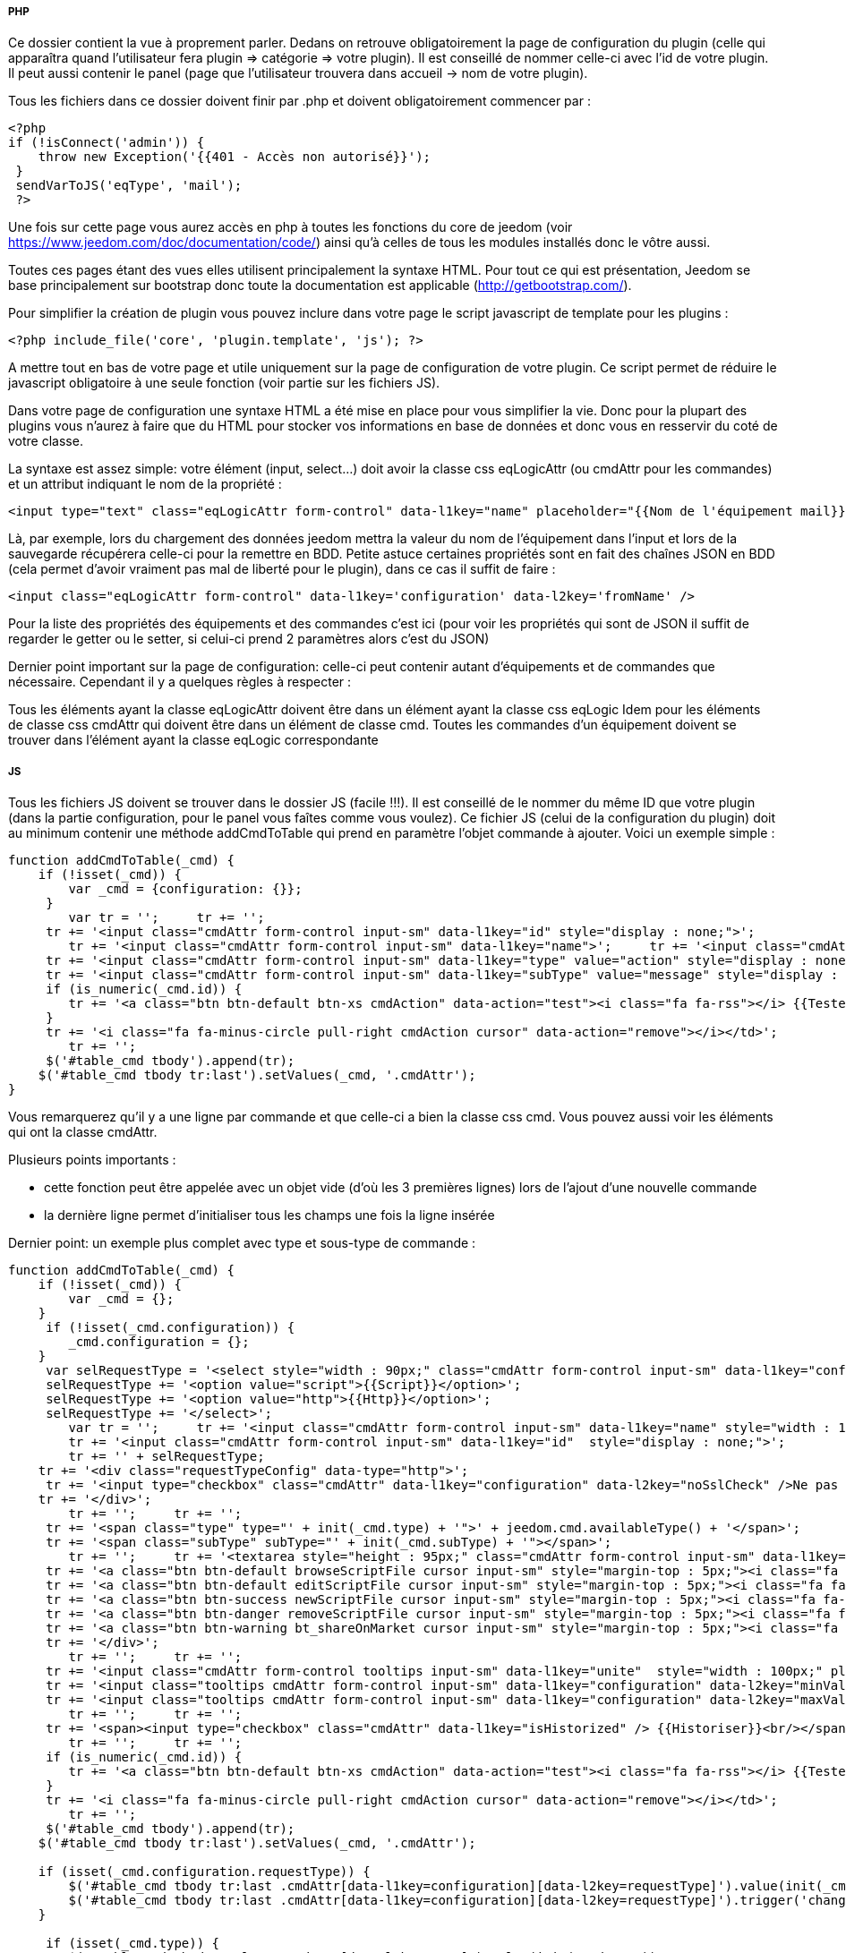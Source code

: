 ===== PHP
Ce dossier contient la vue à proprement parler. Dedans on retrouve obligatoirement la page de configuration du plugin (celle qui apparaîtra quand l'utilisateur fera plugin => catégorie => votre plugin). Il est conseillé de nommer celle-ci avec l'id de votre plugin. Il peut aussi contenir le panel (page que l'utilisateur trouvera dans accueil -> nom de votre plugin).

Tous les fichiers dans ce dossier doivent finir par .php et doivent obligatoirement commencer par :


----
<?php
if (!isConnect('admin')) {
    throw new Exception('{{401 - Accès non autorisé}}');
 }
 sendVarToJS('eqType', 'mail');
 ?>
----
Une fois sur cette page vous aurez accès en php à toutes les fonctions du core de jeedom (voir https://www.jeedom.com/doc/documentation/code/) ainsi qu'à celles de tous les modules installés donc le vôtre aussi.

Toutes ces pages étant des vues elles utilisent principalement la syntaxe HTML. Pour tout ce qui est présentation, Jeedom se base principalement sur  bootstrap donc toute la documentation est applicable (http://getbootstrap.com/).

Pour simplifier la création de plugin vous pouvez inclure dans votre page le script javascript de template pour les plugins :


----
<?php include_file('core', 'plugin.template', 'js'); ?>
----
A mettre tout en bas de votre page et utile uniquement sur la page de configuration de votre plugin. Ce script permet de réduire le javascript obligatoire à une seule fonction (voir partie sur les fichiers JS).

Dans votre page de configuration une syntaxe HTML a été mise en place pour vous simplifier la vie. Donc pour la plupart des plugins vous n'aurez  à faire que du HTML pour stocker vos informations en base de données et donc vous en resservir du coté de votre classe.

La syntaxe est assez simple: votre élément (input, select...) doit avoir la classe css eqLogicAttr (ou cmdAttr pour les commandes) et un attribut indiquant le nom de la propriété :


----
<input type="text" class="eqLogicAttr form-control" data-l1key="name" placeholder="{{Nom de l'équipement mail}}"/>
----
Là, par exemple, lors du chargement des données jeedom mettra la valeur du nom de l'équipement dans l'input et lors de la sauvegarde récupérera celle-ci pour la remettre en BDD. Petite astuce certaines propriétés sont en fait des chaînes JSON en BDD (cela permet d'avoir vraiment pas mal de liberté pour le plugin), dans ce cas il suffit de faire :


----
<input class="eqLogicAttr form-control" data-l1key='configuration' data-l2key='fromName' />
----
Pour la liste des propriétés des équipements et des commandes c'est ici (pour voir les propriétés qui sont de JSON il suffit de regarder le getter ou le setter, si celui-ci prend 2 paramètres alors c'est du JSON)

Dernier point important sur la page de configuration: celle-ci peut contenir autant d'équipements et de commandes que nécessaire. Cependant il y a quelques règles à respecter :

Tous les éléments ayant la classe eqLogicAttr doivent être dans un élément ayant la classe css eqLogic
Idem pour les éléments de classe css cmdAttr qui doivent être dans un élément de classe cmd.
Toutes les commandes d'un équipement doivent se trouver dans l'élément ayant la classe eqLogic correspondante

===== JS

Tous les fichiers JS doivent se trouver dans le dossier JS (facile !!!). Il est conseillé de le nommer du même ID que votre plugin (dans la partie configuration, pour le panel vous faîtes comme vous voulez). Ce fichier JS (celui de la configuration du plugin) doit au minimum contenir une méthode addCmdToTable qui prend en paramètre l'objet commande à ajouter. Voici un exemple simple :


----
function addCmdToTable(_cmd) {
    if (!isset(_cmd)) {
        var _cmd = {configuration: {}};
     }
 	var tr = '';     tr += '';
     tr += '<input class="cmdAttr form-control input-sm" data-l1key="id" style="display : none;">';
 	tr += '<input class="cmdAttr form-control input-sm" data-l1key="name">';     tr += '<input class="cmdAttr form-control input-sm" data-l1key="configuration" data-l2key="recipient">';     tr += '';
     tr += '<input class="cmdAttr form-control input-sm" data-l1key="type" value="action" style="display : none;">';
     tr += '<input class="cmdAttr form-control input-sm" data-l1key="subType" value="message" style="display : none;">';
     if (is_numeric(_cmd.id)) {
        tr += '<a class="btn btn-default btn-xs cmdAction" data-action="test"><i class="fa fa-rss"></i> {{Tester}}</a>';
     }
     tr += '<i class="fa fa-minus-circle pull-right cmdAction cursor" data-action="remove"></i></td>';
 	tr += '';
     $('#table_cmd tbody').append(tr);
    $('#table_cmd tbody tr:last').setValues(_cmd, '.cmdAttr');
}
----

Vous remarquerez qu'il y a une ligne par commande et que celle-ci a bien la classe css cmd. Vous pouvez aussi voir les éléments qui ont la classe cmdAttr.


Plusieurs points importants :

- cette fonction peut être appelée avec un objet vide (d'où les 3 premières lignes) lors de l'ajout d'une nouvelle commande
- la dernière ligne permet d'initialiser tous les champs une fois la ligne insérée

Dernier point: un exemple plus complet avec type et sous-type de commande :


----
function addCmdToTable(_cmd) {
    if (!isset(_cmd)) {
        var _cmd = {};
    }
     if (!isset(_cmd.configuration)) {
        _cmd.configuration = {};
    }
     var selRequestType = '<select style="width : 90px;" class="cmdAttr form-control input-sm" data-l1key="configuration" data-l2key="requestType">';
     selRequestType += '<option value="script">{{Script}}</option>';
     selRequestType += '<option value="http">{{Http}}</option>';
     selRequestType += '</select>';
 	var tr = '';     tr += '<input class="cmdAttr form-control input-sm" data-l1key="name" style="width : 140px;">';     
 	tr += '<input class="cmdAttr form-control input-sm" data-l1key="id"  style="display : none;">';     
 	tr += '' + selRequestType;
    tr += '<div class="requestTypeConfig" data-type="http">';
     tr += '<input type="checkbox" class="cmdAttr" data-l1key="configuration" data-l2key="noSslCheck" />Ne pas vérifier SSL';
    tr += '</div>';  
 	tr += '';     tr += '';
     tr += '<span class="type" type="' + init(_cmd.type) + '">' + jeedom.cmd.availableType() + '</span>';
     tr += '<span class="subType" subType="' + init(_cmd.subType) + '"></span>';   
 	tr += '';     tr += '<textarea style="height : 95px;" class="cmdAttr form-control input-sm" data-l1key="configuration" data-l2key="request"></textarea>';
     tr += '<a class="btn btn-default browseScriptFile cursor input-sm" style="margin-top : 5px;"><i class="fa fa-folder-open"></i> {{Parcourir}}</a> ';
     tr += '<a class="btn btn-default editScriptFile cursor input-sm" style="margin-top : 5px;"><i class="fa fa-edit"></i> {{Editer}}</a> ';
     tr += '<a class="btn btn-success newScriptFile cursor input-sm" style="margin-top : 5px;"><i class="fa fa-file-o"></i> {{Nouveau}}</a> ';
     tr += '<a class="btn btn-danger removeScriptFile cursor input-sm" style="margin-top : 5px;"><i class="fa fa-trash-o"></i> {{Supprimer}}</a> ';
     tr += '<a class="btn btn-warning bt_shareOnMarket cursor input-sm" style="margin-top : 5px;"><i class="fa fa-cloud-upload"></i> {{Partager}}</a> ';
     tr += '</div>';   
 	tr += '';     tr += '';
     tr += '<input class="cmdAttr form-control tooltips input-sm" data-l1key="unite"  style="width : 100px;" placeholder="{{Unité}}" title="{{Unité}}">';
     tr += '<input class="tooltips cmdAttr form-control input-sm" data-l1key="configuration" data-l2key="minValue" placeholder="{{Min}}" title="{{Min}}"> ';
     tr += '<input class="tooltips cmdAttr form-control input-sm" data-l1key="configuration" data-l2key="maxValue" placeholder="{{Max}}" title="{{Max}}">';   
 	tr += '';     tr += '';
     tr += '<span><input type="checkbox" class="cmdAttr" data-l1key="isHistorized" /> {{Historiser}}<br/></span>';
 	tr += '';     tr += '';
     if (is_numeric(_cmd.id)) {
        tr += '<a class="btn btn-default btn-xs cmdAction" data-action="test"><i class="fa fa-rss"></i> {{Tester}}</a>';
     }
     tr += '<i class="fa fa-minus-circle pull-right cmdAction cursor" data-action="remove"></i></td>';
 	tr += '';
     $('#table_cmd tbody').append(tr);
    $('#table_cmd tbody tr:last').setValues(_cmd, '.cmdAttr');
	
    if (isset(_cmd.configuration.requestType)) {
        $('#table_cmd tbody tr:last .cmdAttr[data-l1key=configuration][data-l2key=requestType]').value(init(_cmd.configuration.requestType));
        $('#table_cmd tbody tr:last .cmdAttr[data-l1key=configuration][data-l2key=requestType]').trigger('change');
    }
 	
     if (isset(_cmd.type)) {
        $('#table_cmd tbody tr:last .cmdAttr[data-l1key=type]').value(init(_cmd.type));
    }
     jeedom.cmd.changeType($('#table_cmd tbody tr:last'), init(_cmd.subType));
    initTooltips();
}
----

Ici on peut remarquer :

- jeedom.cmd.availableType() va insérer un select avec la liste des types connus (action et info pour le moment)
- <span class="subType" subType="' + init(_cmd.subType) + '"></span>: l'endroit où le select de sous type doit être posé
- jeedom.cmd.changeType($('#table_cmd tbody tr:last'), init(_cmd.subType)) qui permet d'initialiser le sous type avec la bonne valeur

D'autres fonctions javascript peuvent être utilisées :

- printEqLogic qui prend en paramètre tout l'objet de l'équipement (utile en cas de traitement de données avant de les restituer). Elle est appelée lors de l'affichage des données de l'équipement
- saveEqLogic qui prend en paramètre l'objet équipement qui va être sauvegardé en base de données (utile si vous devez faire du traitement avant sauvegarde)
Dernière chose, pour les fichiers JS, voici comment les inclure de manière propre sur votre page php :


----
<?php include_file('desktop', 'weather', 'js', 'weather'); ?>
----
Le premier argument donne le dossier dans lequel le trouver (attention c'est le dossier père du dossier JS), le deuxième le nom de votre javascript, le troisième indique à Jeedom que c'est un fichier JS et le dernier dans quel plugin il se trouve.

===== CSS
Ce dossier contient vos fichiers CSS (il ne devrait pas être trop utilisé) , voici comment les inclure sur votre page :


----
<?php include_file('desktop', 'weather', 'css', 'weather'); ?>
----
Le premier argument donne le dossier dans lequel le trouver (attention c'est le dossier père du dossier CSS), le deuxième le nom de votre fichier css, le troisième indique à Jeedom que c'est un fichier CSS et le dernier dans quel plugin il se trouve.

===== MODAL
Le dossier modal vous permet de stocker vos fichiers php destinés à afficher des modals. Voici comment les appeler à partir de votre page principale (ce code se met dans un fichier javascript) :

On peut voir :


----
$('#md_modal').dialog({title: "{{Classe du périphérique}}"});
 $('#md_modal').load('index.php?v=d&plugin=zwave&modal=show.class&id=' + $('.eqLogicAttr[data-l1key=id]').value()).dialog('open');
----

La première ligne permet de mettre un titre à votre modal

La deuxième ligne charge votre modal et l'affichage. La syntaxe est assez simple : plugin, l'id de votre plugin, modal, le nom de votre modal sans le php et ensuite les paramètres que vous voulez lui passer

===== API JS
Ce n'est pas un dossier mais dans les dernières versions de Jeedom celui-ci offre au développeur toute une api javascript (cela évite d'écrire des appels ajax dans tous les sens). J'essayerai de faire un article pour expliquer les différentes fonctionnalités mais vous pouvez déjà trouver le code ici.

Voilà pour les détails du dossier desktop. Je me doute qu'il n'est pas des plus complets (j'essayerai de le compléter en fonction des différentes demandes reçues) mais j’espère que grâce à lui vous pourrez commencer à faire des plugins pour Jeedom.


===== Trucs et astuces

.Assitant cron

----
$('body').delegate('.helpSelectCron','click',function(){
  var el = $(this).closest('.schedule').find('.scenarioAttr[data-l1key=schedule]');
  jeedom.getCronSelectModal({},function (result) {
    el.value(result.value);
  });
});
----

Quand on clique sur le bouton assistant, on récupère l'input dans lequel écrire puis on appelle l'assistant. Une fois la configuration finie dans l’assistant, le résultat est récuperé puis écrit dans l'input précédemment selectionné
